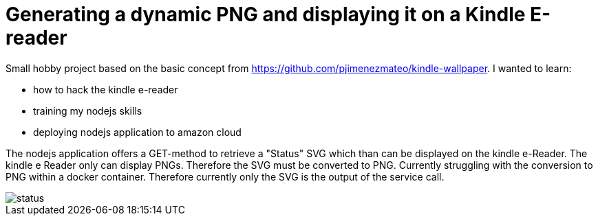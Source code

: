 = Generating a dynamic PNG and displaying it on a Kindle E-reader

Small hobby project based on the basic concept from https://github.com/pjimenezmateo/kindle-wallpaper.
I wanted to learn:

* how to hack the kindle e-reader
* training my nodejs skills
* deploying nodejs application to amazon cloud

The nodejs application offers a GET-method to retrieve a "Status" SVG which than can be displayed on the kindle e-Reader. The kindle e Reader only can display PNGs. Therefore the SVG must be converted to PNG. Currently struggling with the conversion to PNG within a docker container. Therefore currently only the SVG is the output of the service call.

image::status.png[]
